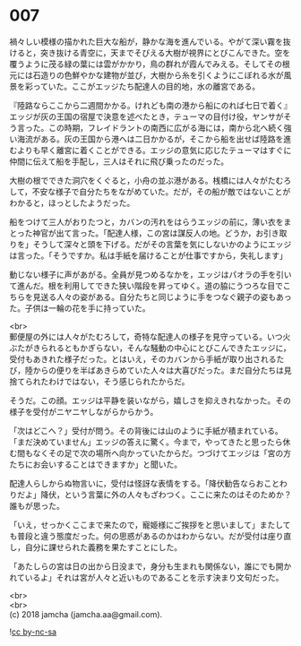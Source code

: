 #+OPTIONS: toc:nil
#+OPTIONS: \n:t

* 007

  禍々しい模様の描かれた巨大な船が，静かな海を進んでいる。やがて深い霧を抜けると，突き抜ける青空に，天までそびえる大樹が視界にとびこんできた。空を覆うように茂る緑の葉には雲がかかり，鳥の群れが霞んでみえる。そしてその根元には石造りの色鮮やかな建物が並び，大樹から糸を引くようにこぼれる水が風景を彩っていた。ここがエッジたち配達人の目的地，水の離宮である。

  『陸路ならここから二週間かかる。けれども南の港から船にのれば七日で着く』エッジが灰の王国の宿屋で決意を述べたとき，テューマの目付け役，ヤンサがそう言った。この時期，フレイドラントの南西に広がる海には，南から北へ続く強い海流がある。灰の王国から港へは二日かかるが，そこから船を出せば陸路を進むよりも早く離宮に着くことができる。エッジの意気に応じたテューマはすぐに仲間に伝えて船を手配し，三人はそれに飛び乗ったのだった。

  大樹の根でできた洞穴をくぐると，小舟の並ぶ港がある。桟橋には人々がたむろして，不安な様子で自分たちをながめていた。だが，その船が敵ではないことがわかると，ほっとしたようだった。

  船をつけて三人がおりたつと，カバンの汚れをはらうエッジの前に，薄い衣をまとった神官が出て言った。「配達人様，この宮は謀反人の地。どうか，お引き取りを」そうして深々と頭を下げる。だがその言葉を気にしないかのようにエッジは言った。「そうですか。私は手紙を届けることが仕事ですから，失礼します」

  動じない様子に声があがる。全員が見つめるなかを，エッジはパオラの手を引いて進んだ。根を利用してできた狭い階段を昇ってゆく。道の脇にうつろな目でこちらを見送る人々の姿がある。自分たちと同じように手をつなぐ親子の姿もあった。子供は一輪の花を手に持っていた。

  <br>
  郵便屋の外には人々がたむろして，奇特な配達人の様子を見守っている。いつ火ぶたがきられるともかぎらない，そんな騒動の中心にとびこんできたエッジに，受付もあきれた様子だった。とはいえ，そのカバンから手紙が取り出されるたび，陸からの便りを半ばあきらめていた人々は大喜びだった。まだ自分たちは見捨てられたわけではない，そう感じられたからだ。

  そうだ。この顔。エッジは平静を装いながら，嬉しさを抑えきれなかった。その様子を受付がニヤニヤしながらからかう。

  「次はどこへ？」受付が問う。その背後には山のように手紙が積まれている。「まだ決めていません」エッジの答えに驚く。今まで，やってきたと思ったら休む間もなくその足で次の場所へ向かっていたからだ。つづけてエッジは「宮の方たちにお会いすることはできますか」と聞いた。

  配達人らしからぬ物言いに，受付は怪訝な表情をする。「降伏勧告ならおことわりだよ」降伏，という言葉に外の人々もざわつく。ここに来たのはそのためか？誰もが思った。

  「いえ，せっかくここまで来たので，寵姫様にご挨拶をと思いまして」またしても普段と違う態度だった。何の思惑があるのかはわからない。だが受付は座り直し，自分に課せられた義務を果たすことにした。

  「あたしらの宮は日の出から日没まで，身分も生まれも関係ない，誰にでも開かれているよ」それは宮が人々と近いものであることを示す決まり文句だった。

  <br>
  <br>
  (c) 2018 jamcha (jamcha.aa@gmail.com).

  ![[http://i.creativecommons.org/l/by-nc-sa/4.0/88x31.png][cc by-nc-sa]]
